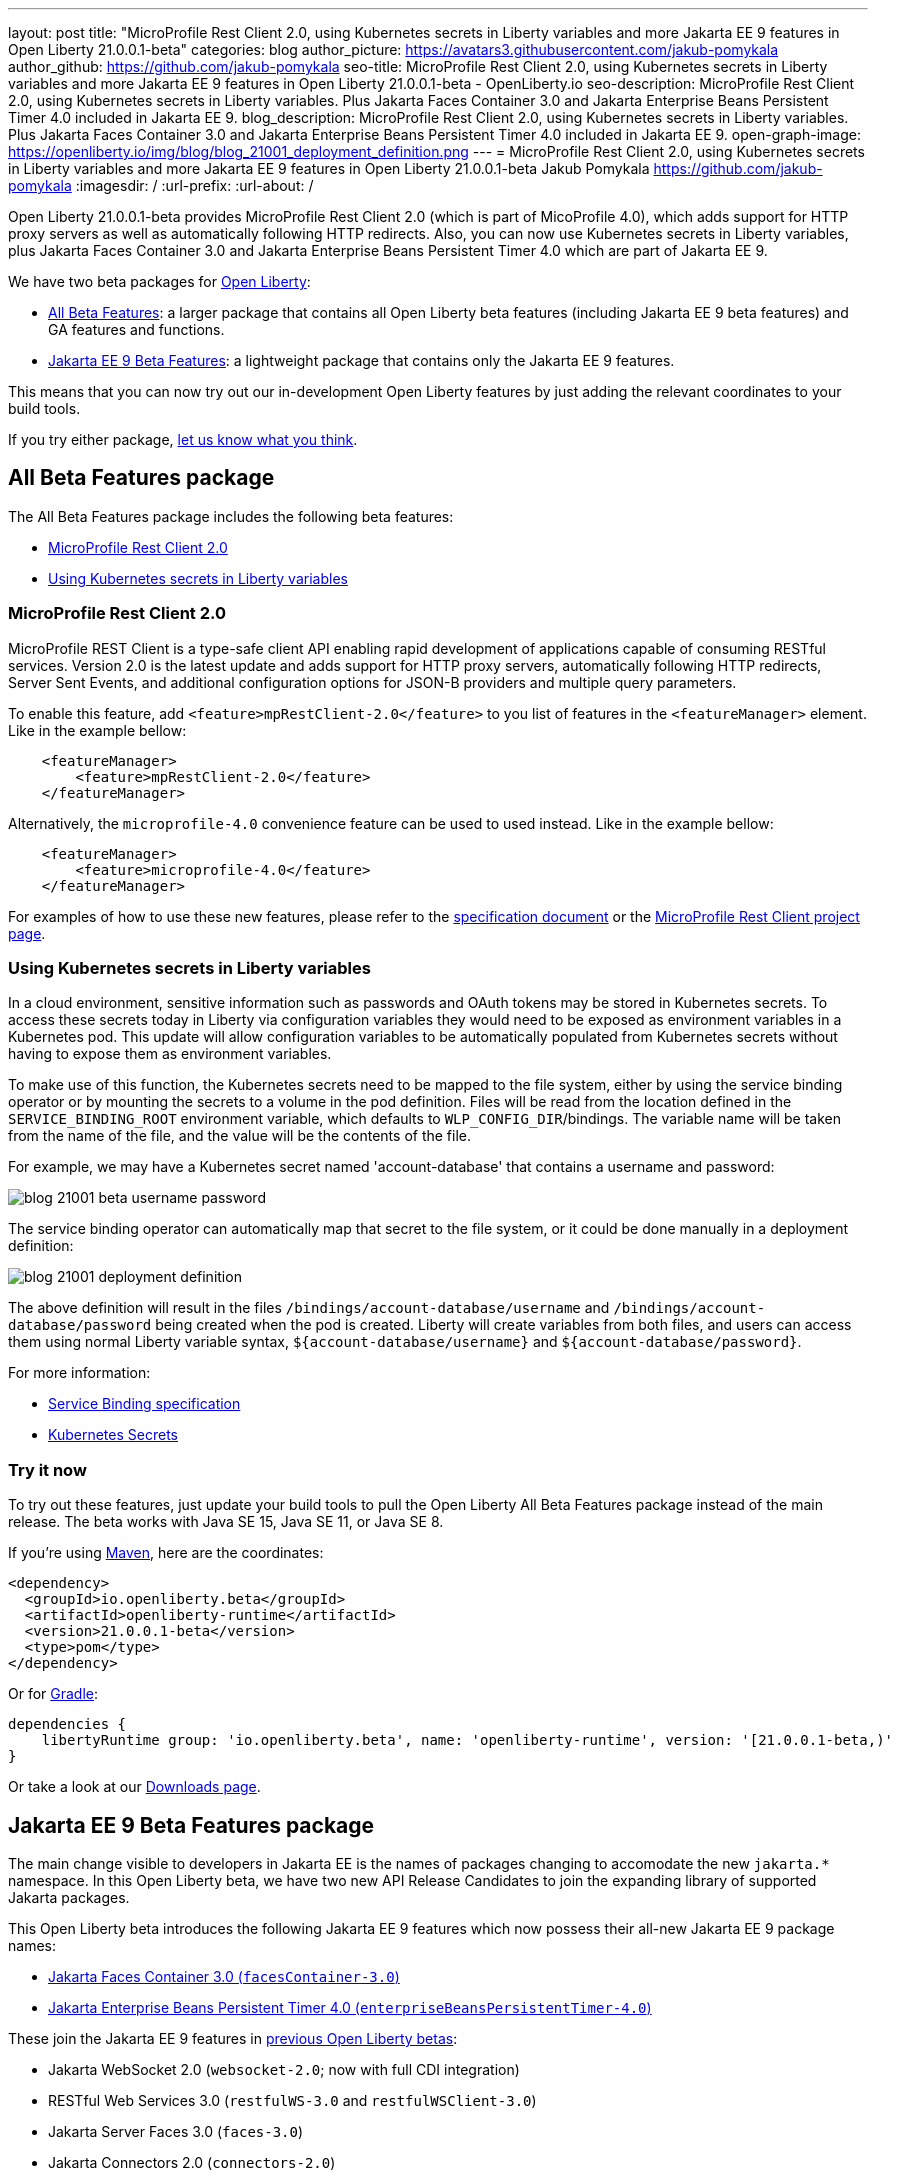 ---
layout: post
title: "MicroProfile Rest Client 2.0, using Kubernetes secrets in Liberty variables and more Jakarta EE 9 features in Open Liberty 21.0.0.1-beta"
categories: blog
author_picture: https://avatars3.githubusercontent.com/jakub-pomykala
author_github: https://github.com/jakub-pomykala
seo-title: MicroProfile Rest Client 2.0, using Kubernetes secrets in Liberty variables and more Jakarta EE 9 features in Open Liberty 21.0.0.1-beta - OpenLiberty.io
seo-description: MicroProfile Rest Client 2.0, using Kubernetes secrets in Liberty variables. Plus Jakarta Faces Container 3.0 and Jakarta Enterprise Beans Persistent Timer 4.0 included in Jakarta EE 9.
blog_description: MicroProfile Rest Client 2.0, using Kubernetes secrets in Liberty variables. Plus Jakarta Faces Container 3.0 and Jakarta Enterprise Beans Persistent Timer 4.0 included in Jakarta EE 9.
open-graph-image: https://openliberty.io/img/blog/blog_21001_deployment_definition.png
---
= MicroProfile Rest Client 2.0, using Kubernetes secrets in Liberty variables and more Jakarta EE 9 features in Open Liberty 21.0.0.1-beta
Jakub Pomykala <https://github.com/jakub-pomykala>
:imagesdir: /
:url-prefix:
:url-about: /


Open Liberty 21.0.0.1-beta provides MicroProfile Rest Client 2.0 (which is part of MicoProfile 4.0), which adds support for HTTP proxy servers as well as automatically following HTTP redirects. Also, you can now use Kubernetes secrets in Liberty variables, plus Jakarta Faces Container 3.0 and Jakarta Enterprise Beans Persistent Timer 4.0 which are part of Jakarta EE 9.


We have two beta packages for link:{url-about}[Open Liberty]:

* <<allbeta, All Beta Features>>: a larger package that contains all Open Liberty beta features (including Jakarta EE 9 beta features) and GA features and functions.
* <<jakarta, Jakarta EE 9 Beta Features>>: a lightweight package that contains only the Jakarta EE 9 features.

This means that you can now try out our in-development Open Liberty features by just adding the relevant coordinates to your build tools.

If you try either package, <<feedback, let us know what you think>>.
[#allbeta]
== All Beta Features package

The All Beta Features package includes the following beta features:

* <<MP, MicroProfile Rest Client 2.0>>
* <<kube, Using Kubernetes secrets in Liberty variables>>


[#MP]
=== MicroProfile Rest Client 2.0

MicroProfile REST Client is a type-safe client API enabling rapid development of applications capable of consuming RESTful services. Version 2.0 is the latest update and adds support for HTTP proxy servers, automatically following HTTP redirects, Server Sent Events, and additional configuration options for JSON-B providers and multiple query parameters.

To enable this feature, add `<feature>mpRestClient-2.0</feature>` to you list of features in the `<featureManager>` element. Like in the example bellow:

[source, xml]
----
    <featureManager>
        <feature>mpRestClient-2.0</feature>
    </featureManager>
----

Alternatively, the `microprofile-4.0` convenience feature can be used to used instead. Like in the example bellow:

[source, xml]
----
    <featureManager>
        <feature>microprofile-4.0</feature>
    </featureManager>
----

For examples of how to use these new features, please refer to the link:http://download.eclipse.org/microprofile/microprofile-rest-client-2.0-RC2/microprofile-rest-client-2.0-RC2.html[specification document] or the link:https://github.com/eclipse/microprofile-rest-client[MicroProfile Rest Client project page].


[#kube]
=== Using Kubernetes secrets in Liberty variables

In a cloud environment, sensitive information such as passwords and OAuth tokens may be stored in Kubernetes secrets. To access these secrets today in Liberty via configuration variables they would need to be exposed as environment variables in a Kubernetes pod. This update will allow configuration variables to be automatically populated from Kubernetes secrets without having to expose them as environment variables.

To make use of this function, the Kubernetes secrets need to be mapped to the file system, either by using the service binding operator or by mounting the secrets to a volume in the pod definition. Files will be read from the location defined in the `SERVICE_BINDING_ROOT` environment variable, which defaults to `WLP_CONFIG_DIR`/bindings. The variable name will be taken from the name of the file, and the value will be the contents of the file.

For example, we may have a Kubernetes secret named 'account-database' that contains a username and password:

[.img_border_dark]
image::img/blog/blog_21001_beta_username_password.png[align="center",Image of Kubernetes secret named 'account-database']

The service binding operator can automatically map that secret to the file system, or it could be done manually in a deployment definition:

[.img_border_dark]
image::img/blog/blog_21001_deployment_definition.png[align="center",Image of Kubernetes secret named 'account-database']

The above definition will result in the files `/bindings/account-database/username` and `/bindings/account-database/password` being created when the pod is created. Liberty will create variables from both files, and users can access them using normal Liberty variable syntax, `${account-database/username}` and `${account-database/password}`.

For more information:

* link:https://github.com/k8s-service-bindings/spec[Service Binding specification] +
* link:https://kubernetes.io/docs/concepts/configuration/secret/[Kubernetes Secrets]

=== Try it now 

To try out these features, just update your build tools to pull the Open Liberty All Beta Features package instead of the main release. The beta works with Java SE 15, Java SE 11, or Java SE 8.

If you're using link:{url-prefix}/guides/maven-intro.html[Maven], here are the coordinates:

[source,xml]
----
<dependency>
  <groupId>io.openliberty.beta</groupId>
  <artifactId>openliberty-runtime</artifactId>
  <version>21.0.0.1-beta</version>
  <type>pom</type>
</dependency>
----

Or for link:{url-prefix}/guides/gradle-intro.html[Gradle]:

[source,gradle]
----
dependencies {
    libertyRuntime group: 'io.openliberty.beta', name: 'openliberty-runtime', version: '[21.0.0.1-beta,)'
}
----

Or take a look at our link:{url-prefix}/downloads/#runtime_betas[Downloads page].

[#jakarta]
== Jakarta EE 9 Beta Features package

The main change visible to developers in Jakarta EE is the names of packages changing to accomodate the new `jakarta.*` namespace. In this Open Liberty beta, we have two new API Release Candidates to join the expanding library of supported Jakarta packages.


This Open Liberty beta introduces the following Jakarta EE 9 features which now possess their all-new Jakarta EE 9 package names:

* <<face, Jakarta Faces Container 3.0 (`facesContainer-3.0`)>>
* <<timer, Jakarta Enterprise Beans Persistent Timer 4.0 (`enterpriseBeansPersistentTimer-4.0`)>>

These join the Jakarta EE 9 features in link:https://openliberty.io/blog/?search=beta&key=tag[previous Open Liberty betas]:

* Jakarta WebSocket 2.0 (`websocket-2.0`; now with full CDI integration)
* RESTful Web Services 3.0 (`restfulWS-3.0` and `restfulWSClient-3.0`)
* Jakarta Server Faces 3.0 (`faces-3.0`)
* Jakarta Connectors 2.0 (`connectors-2.0`)
* Jakarta Enterprise Beans 4.0 (`enterpriseBeans-4.0`)
* Jakarta Enterprise Beans Remote 4.0 (`enterpriseBeansRemote-4.0`)
* Jakarta Enterprise Beans Home 4.0 (`enterpriseBeansHome-4.0`)
* Jakarta Enterprise Beans Lite 4.0 (`enterpriseBeansLite-4.0`)
* Jakarta EE Application Client 9.0 (`javaeeClient-9.0`)
* Jakarta Authentication 2.0 (`jaspic-2.0`)
* Jakarta Authorization 2.0 (`jacc-2.0`)
* Jakarta Persistence 3.0 (includes Eclipselink 3.0-RC1.) (`jpa-3.0`)
* Jakarta XML Binding 3.0 (`jaxb-3.0`)
* Jakarta Managed Beans 2.0 (`managedBeans-2.0`)
* Jakarta Concurrency 2.0 (`concurrent-2.0`)
* Jakarta Bean Validation 3.0 (`beanValidation-3.0`)
* Jakarta Contexts and Dependency Injection 3.0 (`cdi-3.0`)
* Message-Driven Beans 4.0 (`mdb-4.0`)
* JDBC 4.2 & 4.3 (`jdbc-4.2` & `jdbc-4.3`)
* Jakarta Transactions 2.0 (`transaction-2.0`)
* Jakarta JSON Binding 2.0 (`jsonb-2.0`)
* Jakarta JSON Processing 2.0 (`jsonp-2.0`)
* Jakarta Servlet 5.0 (`servlet-5.0`)
* Jakarta Server Pages 3.0 (`jsp-3.0` now `pages-3.0`)
* Jakarta Expression Language 4.0 (`el-4.0` now `expressionLanguage-4.0`)

[#face]
=== Jakarta Faces Container 3.0

This feature is part of the Jakarta EE9 features. The largest change in this feature is it has been updated to support and reference the new jakarta namespace. Previously the jsfContainer features supported the javax namespace, but as part of Jakarta EE9, the packages were updated from javax to jakarta.

The Open Liberty `facesContainer-3.0` allows developers to use their preferred Jakarta Server Faces API & Implementation, such a Mojarra, by bundling it with their application. Historically, this container feature has been named using the acronym jsf (such as `jsfContainer-2.3`). However, starting with Jakarta Faces Container 3.0, the feature name will now begin with faces to move away from the Oracle trademarked acronyms. Otherwise, developers can simply use the Open Liberty provided `faces-3.0` feature which uses the Apache MyFaces API and Implementation.

The following feature can be included in your server.xml:

[source, xml]
----
    <featureManager>
        <feature>facesContainer-3.0</feature>
    </featureManager>
----

Additional information about the Jakarta Server Faces 3.0 specification can be found link:https://jakarta.ee/specifications/faces/3.0/[here].

[#timer]
=== Jakarta Enterprise Beans Persistent Timer 4.0

The `enterpriseBeansPersistentTimer-4.0` feature enables the use of persistent timers in Jakarta Enterprise Beans. Configuration is the same as the corresponding feature from Jakarta EE 8,  `ejbPersistentTimer-3.2`.  With this final Jakarta Enterprise Beans 4.0 feature, the full capabilities of Jakarta Enterprise Beans 4.0 are now available in beta.


Enable the Jakarta EE 9 beta features in your app's `server.xml`. You can enable the individual features you want or you can just add the Jakarta EE 9 convenience feature to enable all of the Jakarta EE 9 beta features at once:

[source, xml]
----
  <featureManager>
    <feature>jakartaee-9.0</feature>
  </featureManager>
----

Or you can add the Web Profile convenience feature to enable all of the Jakarta EE 9 Web Profile beta features at once:

[source, xml]
----
  <featureManager>
    <feature>webProfile-9.0</feature>
  </featureManager>
----

=== Try it now

To try out these Jakarta EE 9 features on Open Liberty in a lightweight package, just update your build tools to pull the Open Liberty Jakarta EE 9 Beta Features package instead of the main release. The beta works with Java SE 15, Java SE 11, or Java SE 8.

If you're using link:{url-prefix}/guides/maven-intro.html[Maven], here are the coordinates:

[source,xml]
----
<dependency>
    <groupId>io.openliberty.beta</groupId>
    <artifactId>openliberty-jakartaee9</artifactId>
    <version>21.0.0.1-beta</version>
    <type>zip</type>
</dependency>
----

Or for link:{url-prefix}/guides/gradle-intro.html[Gradle]:

[source,gradle]
----
dependencies {
    libertyRuntime group: 'io.openliberty.beta', name: 'openliberty-jakartaee9', version: '[21.0.0.1-beta,)'
}
----

Or take a look at our link:{url-prefix}/downloads/#runtime_betas[Downloads page].


[#feedback]
== Your feedback is welcomed

Let us know what you think on link:https://groups.io/g/openliberty[our mailing list]. If you hit a problem, link:https://stackoverflow.com/questions/tagged/open-liberty[post a question on StackOverflow]. If you hit a bug, link:https://github.com/OpenLiberty/open-liberty/issues[please raise an issue].


